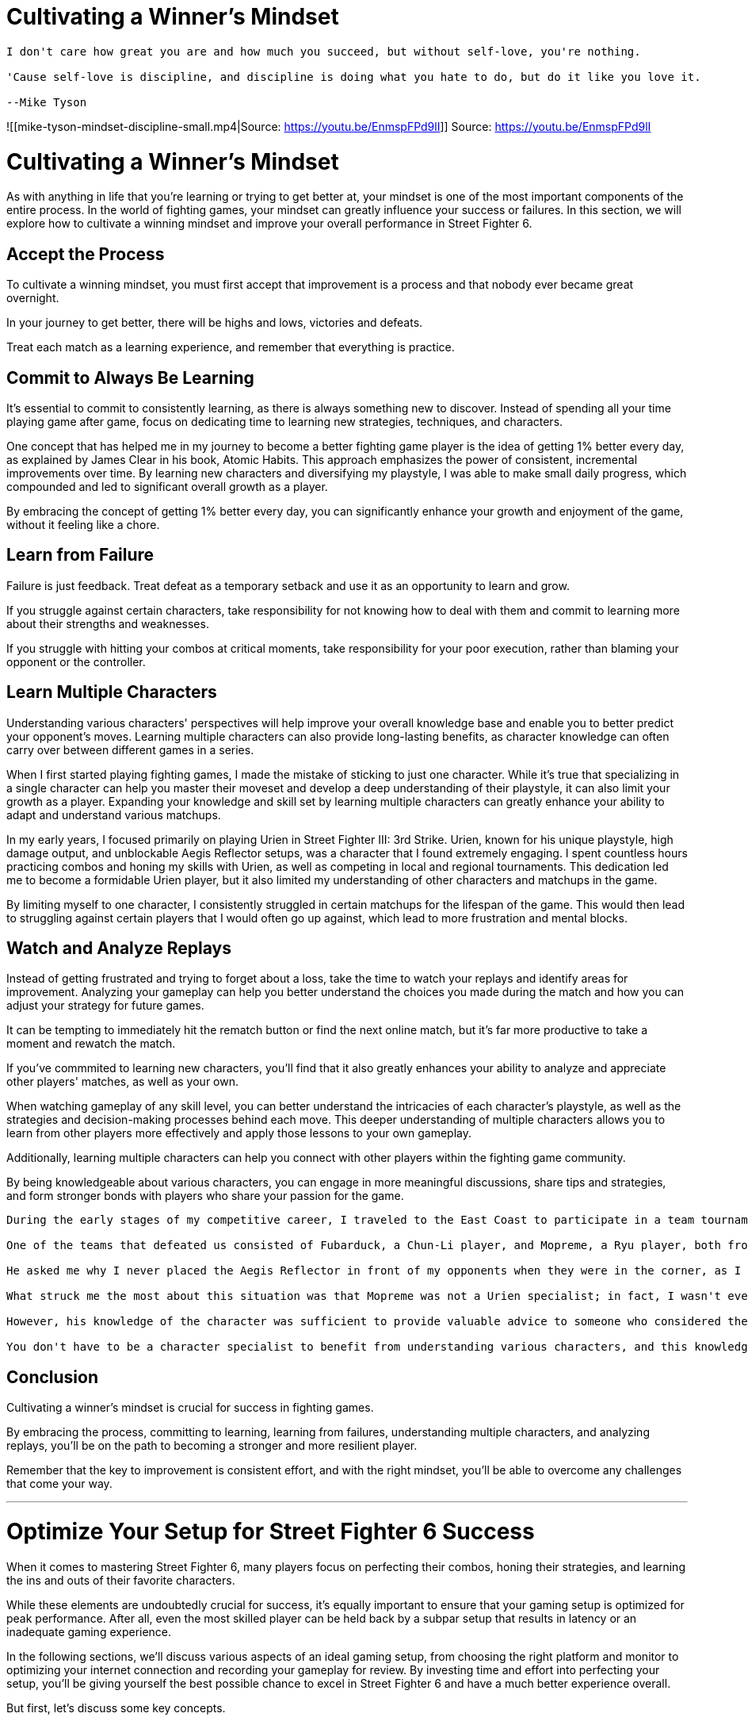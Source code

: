 = Cultivating a Winner's Mindset
:created: 2023-05-21 04:12 PM
:doctype: book
:imagesdir: images
:updated: 2023-05-21 04:13 PM

[,ad-quote]
----
I don't care how great you are and how much you succeed, but without self-love, you're nothing.

'Cause self-love is discipline, and discipline is doing what you hate to do, but do it like you love it.

--Mike Tyson
----

![[mike-tyson-mindset-discipline-small.mp4|Source: https://youtu.be/EnmspFPd9lI]]
Source: https://youtu.be/EnmspFPd9lI

= Cultivating a Winner's Mindset

As with anything in life that you're learning or trying to get better at, your mindset is one of the most important components of the entire process. In the world of fighting games, your mindset can greatly influence your success or failures. In this section, we will explore how to cultivate a winning mindset and improve your overall performance in Street Fighter 6.

== Accept the Process

To cultivate a winning mindset, you must first accept that improvement is a process and that nobody ever became great overnight.

In your journey to get better, there will be highs and lows, victories and defeats.

Treat each match as a learning experience, and remember that everything is practice.

== Commit to Always Be Learning

It's essential to commit to consistently learning, as there is always something new to discover. Instead of spending all your time playing game after game, focus on dedicating time to learning new strategies, techniques, and characters.

One concept that has helped me in my journey to become a better fighting game player is the idea of getting 1% better every day, as explained by James Clear in his book, Atomic Habits. This approach emphasizes the power of consistent, incremental improvements over time. By learning new characters and diversifying my playstyle, I was able to make small daily progress, which compounded and led to significant overall growth as a player.

By embracing the concept of getting 1% better every day, you can significantly enhance your growth and enjoyment of the game, without it feeling like a chore.

== Learn from Failure

Failure is just feedback. Treat defeat as a temporary setback and use it as an opportunity to learn and grow.

If you struggle against certain characters, take responsibility for not knowing how to deal with them and commit to learning more about their strengths and weaknesses.

If you struggle with hitting your combos at critical moments, take responsibility for your poor execution, rather than blaming your opponent or the controller.

== Learn Multiple Characters

Understanding various characters' perspectives will help improve your overall knowledge base and enable you to better predict your opponent's moves. Learning multiple characters can also provide long-lasting benefits, as character knowledge can often carry over between different games in a series.

When I first started playing fighting games, I made the mistake of sticking to just one character. While it's true that specializing in a single character can help you master their moveset and develop a deep understanding of their playstyle, it can also limit your growth as a player. Expanding your knowledge and skill set by learning multiple characters can greatly enhance your ability to adapt and understand various matchups.

In my early years, I focused primarily on playing Urien in Street Fighter III: 3rd Strike. Urien, known for his unique playstyle, high damage output, and unblockable Aegis Reflector setups, was a character that I found extremely engaging. I spent countless hours practicing combos and honing my skills with Urien, as well as competing in local and regional tournaments. This dedication led me to become a formidable Urien player, but it also limited my understanding of other characters and matchups in the game.

By limiting myself to one character, I consistently struggled in certain matchups for the lifespan of the game. This would then lead to struggling against certain players that I would often go up against, which lead to more frustration and mental blocks.

== Watch and Analyze Replays

Instead of getting frustrated and trying to forget about a loss, take the time to watch your replays and identify areas for improvement. Analyzing your gameplay can help you better understand the choices you made during the match and how you can adjust your strategy for future games.

It can be tempting to immediately hit the rematch button or find the next online match, but it's far more productive to take a moment and rewatch the match.

If you've commmited to learning new characters, you'll find that it also greatly enhances your ability to analyze and appreciate other players' matches, as well as your own.

When watching gameplay of any skill level, you can better understand the intricacies of each character's playstyle, as well as the strategies and decision-making processes behind each move. This deeper understanding of multiple characters allows you to learn from other players more effectively and apply those lessons to your own gameplay.

Additionally, learning multiple characters can help you connect with other players within the fighting game community.

By being knowledgeable about various characters, you can engage in more meaningful discussions, share tips and strategies, and form stronger bonds with players who share your passion for the game.

[,ad-example]
----

During the early stages of my competitive career, I traveled to the East Coast to participate in a team tournament with the goal of qualifying for the prestigious Super Battle Opera (SBO) in Japan. My teammate, Ed Ma, and I did not perform well, failing to make it anywhere close to the finals.

One of the teams that defeated us consisted of Fubarduck, a Chun-Li player, and Mopreme, a Ryu player, both from Austin, Texas. After the tournament, we had a chance to hang out and discuss the matches. Mopreme then offered me an invaluable piece of advice about Urien.

He asked me why I never placed the Aegis Reflector in front of my opponents when they were in the corner, as I always placed it on top of or behind them. I hadn't thought about it before, but once I integrated this advice into my gameplay, I saw instant results. This strategy served me well for the rest of my time playing Urien.

What struck me the most about this situation was that Mopreme was not a Urien specialist; in fact, I wasn't even sure if he played Urien at all.

However, his knowledge of the character was sufficient to provide valuable advice to someone who considered themselves a Urien specialist. This experience demonstrated the importance of learning different characters in fighting games.

You don't have to be a character specialist to benefit from understanding various characters, and this knowledge can positively impact your gameplay and growth as a player.
----

== Conclusion

Cultivating a winner's mindset is crucial for success in fighting games.

By embracing the process, committing to learning, learning from failures, understanding multiple characters, and analyzing replays, you'll be on the path to becoming a stronger and more resilient player.

Remember that the key to improvement is consistent effort, and with the right mindset, you'll be able to overcome any challenges that come your way.

'''

= Optimize Your Setup for Street Fighter 6 Success

When it comes to mastering Street Fighter 6, many players focus on perfecting their combos, honing their strategies, and learning the ins and outs of their favorite characters.

While these elements are undoubtedly crucial for success, it's equally important to ensure that your gaming setup is optimized for peak performance.
After all, even the most skilled player can be held back by a subpar setup that results in latency or an inadequate gaming experience.

In the following sections, we'll discuss various aspects of an ideal gaming setup, from choosing the right platform and monitor to optimizing your internet connection and recording your gameplay for review.
By investing time and effort into perfecting your setup, you'll be giving yourself the best possible chance to excel in Street Fighter 6 and have a much better experience overall.

But first, let's discuss some key concepts.

== Latency

*_Latency_*, or *_input lag_* is the amount of time it takes for a player's action to be registered by the game and then displayed on screen. +
This is typically measured in milliseconds (ms), but can also be measured by frames.

Reducing latency as much as possible is important because oftentimes in fighting games, you only have a split second to react to moves. +
Therefore, if your setup has a high amount of latency, you are reducing your chances of success and also training your muscle memory with slightly incorrect timing.

Street Fighter 6, as well as most modern era fighting games, runs at 60 frames per second (fps). +
One second is 1,000 ms, which means that each frame the game displays takes approximately 16.67 ms.

That may not seem like much, but when you factor in our human reactions, the time it takes for the controller to register an input, the time it takes for a monitor to display the output from the console/PC, as well as the time it takes for data packets to travel across the internet to reach your opponent, you can see how these seemingly small amounts of time add up quickly.

[,ad-info]
----
At the launch of Street Fighter V, there were approximately 7-8 frames of input lag on the PS4 version of the game.

This meant that there were many moves that *should* have been easy to block, but weren’t.

Eventually, uproar from the community caused Capcom to fix the issue, and eventually the input lag was reduced to approximately four frames.
----

The main sources of input lag are:

* your controller
* your display
* your console/PC

It's up to you to understand the latency of each component of your setup, even if you can't immediately change it right away.

It's beyond the scope of this book to go deep into fully optimizing your setup, but some helpful resources are:

* https://inputlag.science/[inputlag.science]
* https://blurbusters.com/[Blur Busters]

Now let's dig into each component of your setup.

== Choose the Right Controller for You

The controller you choose to play with is important because it is ultimately an extension of your mind and yourself.  Without being overly dramatic, it is the equivalent of a samurai sword in the sense that it is what you rely on for every battle and is the difference between life and death.

Each controller has different components such as the PCB and buttons.  These contribute to its feel, responsiveness, and ultimately, your effectiveness as a player.

There are many different choices available, but the three main categories are:

* regular d-pad controllers
* fight sticks
* leverless/stickless

=== Regular Pad Controllers

* Examples: PS5 DualSense, Xbox One, Xbox 360, Hori controllers
* Pros: Familiarity for many players, widely available
* Cons: Some may find certain motions difficult
* Recommendation: If you're comfortable with pad controllers, stick with them.

[,ad-tip]
----
The PS5 DualSense can be overclocked from its default polling rate of 250hz (4ms) all the way up to 1,000-8,000hz.


However, this is only possible on PC.
----

image::https://youtu.be/Wi-40_973Es[This is a pretty good video about input lag on controllers]

=== Fight Sticks

* Examples: Mad Catz, Razer, Victrix, Hori sticks
* Pros: Many pro players use them, some find certain motions easier
* Cons: Steep learning curve for new players.  The physical distance between cardinal directions induces a small amount of latency.
* Recommendation: If you've been using fight sticks since childhood or are comfortable with them, continue using them.

[,ad-warning]
----
Don't be fooled by marketing.  Playing on stick will not automatically make you a better player and just because many pro players use them, doesn't mean that you need to in order to reach your potential.
----

=== Leverless Controllers (Hitboxes, Mixboxes)

* Unique design with directional buttons instead of a stick
* Pros: More precise inputs, innovative design
* Cons: Controversial, may be banned in some tournaments
* Recommendation: If you're open to trying new controllers and looking for an edge, give them a try

Ultimately, you should play on whichever style of controller you feel most comfortable with.  I've seen countless misguided players try to switch to stick and not see the improvements in their game they were expecting, due to the learning curve.

However, no matter which style you prefer, you should still strive to play on the controller with the least amount of input lag possible.  This may mean swapping out the PCB in favor of another one.

This chart from https://inputlag.science[inputlag.science] shows the controllers with the least amount of input lag, though this could change at any time.

[cols=2*]
|===
| ![[2023-04-03-07-20-26.png
| Source: inputlag.science]]
|===

Not listed is the Raspberry Pi Pico and other boards based on the RP2040 microcontroller, which supports the open source https://gp2040-ce.info/[GP2040-CE firmware] and has a default polling rate of 1000 hz (1ms).

[cols=2*]
|===
| ![[2023-04-03-07-29-57.png
| Source: gp2040-ce.info]]
|===

I personally haven't tested it, but if you are handy with electronics and want the best performance possible, it's worth investigating for sure.

== Why Your Monitor Matters in Fighting Games

=== Not All Displays Are Equal

Your monitor plays a crucial role in your fighting game experience, and it's important to understand why.
Not all displays are created equal, and while a large TV might be perfect for movies and casual gaming, they usually aren't suitable for fighting games due to latency issues.
As a serious player, investing in a gaming monitor should be a priority.

=== Time to Invest in a Gaming Monitor

Brands like Asus, BenQ, Acer, LG, and Samsung offer gaming monitors with refresh rates ranging from 120 Hz to 500 Hz, catering to different budgets.
You can even find deals for under $100 if you're on a tight budget.
When it comes to upgrading your gaming setup, prioritize getting a gaming monitor before spending on a new controller or GPU.

=== Prioritize Upgrading Your Monitor

[TIP] A gaming monitor is not only a solid investment in yourself as a player but also versatile, as it works well with various systems, offering more value for your money.

Prioritize upgrading your monitor to enhance your gaming experience and performance in fighting games.

* Before you splurge on a new controller or GPU, think about upgrading your monitor first
* Your gaming experience and performance will thank you
* Trust us, it's a solid investment in yourself as a player
* The best part? Gaming monitors work with various systems, giving you more bang for your buck

== Console Apologists Beware: The Savage Truth About Upgrading to PC for Street Fighter 6

The age-old battle between PC and console gaming is still ongoing, but when it comes to fighting games, the choice is clear: PC offers a superior experience.
Street Fighter 6, for example, is available on various platforms, including PC, PS5, Xbox One, and PS4.
The game can run on low-end PC hardware, and there's no need for an expensive high-end PC. You can build a decent gaming PC for about $200, far less than a PS5, and it offers more utility as it can be used for purposes other than gaming.

*Important: Handle these in order*

. Improve internet connection (use wired Ethernet if possible).
. Upgrade your monitor.
. Switch from console to PC.
. Change or upgrade your controller.

== Recording Gameplay

Having a PC makes it easier to record and review your gameplay, stream, and create content. Furthermore, you can use free apps like OBS, Streamlabs OBS, or StreamElements to record and stream gameplay.
Even if streaming isn't your goal, recording your matches on a PC makes it easier to review your replays, which is crucial for improvement.

*Tip: Capture Cards for Console Players*
If you're playing on a console like PS4, PS5, or Xbox and have access to a PC, consider getting a capture card to record your matches.
Although there are built-in replay functions in modern fighting games, using a capture card makes it much easier and quicker to review your gameplay.
By recording and analyzing your matches, you can identify areas for improvement and develop strategies to outsmart your opponents.
A small investment in a capture card can go a long way in helping you become a better player and ultimately conquer the world of Street Fighter 6.
It's still a better choice to play and record on PC, but if you're stuck on console, at least get the capture card.

*Warning: WiFi Woes!*
Don't let WiFi hold you back.
Invest in a powerline ethernet adapter to ensure a stable connection for your gaming setup.
This handy device allows you to plug your ethernet cable into an outlet near your gaming station and connect it to your router/modem at the other end.
For a small investment of around 40-50 bucks, you can significantly improve your connection and boost your chances of success in Street Fighter 6.

Your gaming setup is the one aspect of your skill development that you have full control over, so invest in it to provide yourself with the best chance of success.

'''

= Classic vs. Modern Controls - Which Should You Use?

== Introduction

In Street Fighter 6, there are three control schemes to choose from: Classic, Modern, and Dynamic Controls. The main difference between these schemes is the complexity of inputs required for executing moves. Let's discuss the implications of these three control schemes on the player base and the game's competitive scene.

== Dynamic Controls

This is going to be short and sweet.  Dynamic Controls allow the game to make the best decision for the button you press, based on factors like your distance from the opponent and how much meter you have.

This is easy mode on steroids.  If you want to just press buttons, have fun, and not worry about the intricacies, this move is for sure.  But chances are, if you're reading this, you're trying to actually learn the game and get better.

Since this mode is not available for in online matches, it's competitively irrelevant.

== Classic vs. Modern at a Glance

| Aspect                      | Classic Controls                             | Modern Controls                                    |
| ------------------ | ------------------------------ | ---------------------------------- |
| Inputs                      | Precise controller inputs and button presses | Simplified inputs for Specials and Supers          |
| Execution Difficulty        | High                                         | Low                                                |
| Muscle Memory Required      | Yes                                          | Less demanding                                     |
| Accessibility for Newcomers | Not so much                                  | More accessible                                    |
| Damage Output               | Unchanged                      | Reduced damage on Specials and Supers |
| Flexibility                 | N/A                                          | Allows for both motion inputs and shortcuts        |

== Classic Controls

Classic Controls involve precise joystick movements and button presses, which have been the norm in fighting games for years.  If you've played previous iterations of the game, this control scheme will be familiar to you.

You have access to three strengths of punches, and three strengths of kicks, and have to do all the specials, Supers, and combos the old-fashioned way, just like our forefathers used to do.

This control scheme provides a sense of accomplishment and satisfaction for those who invested the time required to be able to execute complex combos in high-pressure situation, but it's fair to say it's also been a barrier for newer or casual players who may struggle with the execution difficulty.

The large amount of upfront investment of time has likely been a big reason why countless players put down the game after their initial hype and enthusiasm dies down.

image::2023-05-04-03-14-06.png[]

| Month          | Avg. Players | Gain         | % Gain       | Peak Players |
| ---------- | -------- | -------- | -------- | -------- |
| February 2016  | 5,895.9      | -            | -            | 13,807       |
| March 2016     | 2,957.1      | _-2,938.8_     | _-49.85%_      | 6,961        |
| April 2016     | 2,249.6      | _-707.5_       | _-23.93%_      | 5,527        |
| May 2016       | 1,508.5      | _-741.1_       | _-32.94%_      | 2,915        |
| June 2016      | 1,089.5      | _-419.0_       | _-27.77%_      | 1,759        |
| July 2016      | 2,124.8      | *+1,035.3* | *+95.02%*  | 6,931        |
| August 2016    | 1,332.0      | _-792.8_       | _-37.31%_      | 2,015        |
| September 2016 | 1,166.5      | _-165.6_       | _-12.43%_      | 3,020        |
| October 2016   | 1,148.5      | _-17.9_        | _-1.54%_       | 1,765        |
| November 2016  | 1,107.0      | _-41.5_        | _-3.61%_       | 1,581        |
| December 2016  | 1,550.1      | *+443.1*   | *+40.02%*  | 4,999        |
| January 2017   | 1,673.5      | *+123.4*   | *+7.96%* | 2,667        |
| February 2017  | 1,344.0      | _-329.5_       | _-19.69%_      | 1,823        |
Source: https://steamcharts.com/app/310950#All[Steam Charts]

As you can see, in about a year, the average number of players declined from 5,895.9 to just 1,089.5 in June.  *_That's a decrease of 81%_*!

Granted, these are only the players on Steam, but I don't see why the dropoff of PS4 players would be much different.

But is it just that people thought Street Fighter V sucked and that's why they stopped?

Let's look at Mortal Kombat 11:

image::2023-05-04-03-15-39.png[]

| Month        | Avg. Players | Gain      | % Gain     | Peak Players |
|----------|----------|--------|--------|----------|
| April 2019   | 15,420.0     | -         | -          | 27,301       |
| May 2019     | 6,614.8      | _-8,805.3_| _-57.10%_  | 18,629       |
| June 2019    | 2,994.5      | _-3,620.3_| _-54.73%_  | 5,735        |
| July 2019    | 1,944.6      | _-1,049.9_| _-35.06%_  | 3,728        |
| August 2019  | 1,575.5      | _-369.0_  | _-18.98%_  | 3,283        |
| September 2019| 1,117.9     | _-457.6_  | _-29.04%_  | 2,150        |
| October 2019 | 1,367.1      | *+249.2*| *+22.29%*| 3,664        |
| November 2019| 1,378.0      | *+10.9* | *+0.80%* | 3,174        |
| December 2019| 1,715.2      | *+337.2*| *+24.47%*| 3,518        |
| January 2020 | 1,948.3      | *+233.1*| *+13.59%*| 3,909        |
| February 2020| 2,005.0      | *+56.6* | *+2.91%* | 4,384        |
| March 2020   | 1,998.6      | _-6.4_    | _-0.32%_   | 5,016        |
| April 2020   | 1,720.5      | _-278.2_  | _-13.92%_  | 3,639        |
Source: https://steamcharts.com/app/976310[Steam Charts]

*_Average players decreased 88% in the first year_*, so clearly this is not a trend that's limited to just Street Fighter.

== Enter Modern Controls

Modern Controls are a brand-new control scheme that reduces the damage output of some moves in exchange for significantly easier inputs on Specials and Supers.

For example, you can do one-button Specials, such as Ryu's Fireball or DP, which makes it a lot easier for newer and casual players to have fun with the game. Rather than needing to practice the traditional QCF+P motion for a Fireball, Ryu can just press the Special button and the Fireball will come out.

Why is this important?

Well, when you lower the execution barrier, it has the potential to change quite a lot. As someone who's played in arcades since I was a kid, I can tell you I've spent countless hours practicing combos in Training Mode so that I could land them in real matches in high-pressure situations.

But obviously, the vast majority of players aren't going to invest the time that it takes to be dedicated enough to build the muscle memory required to play fighting games at a high level.  Especially when they are brand new to the franchise and get destroyed when they decide to hop  online.

Modern Controls, offer a more accessible option for new players. With simplified inputs for Specials and Supers, the execution difficulty is significantly lower. This control scheme requires less muscle memory, making it easier for newcomers to pick up the game, and hopefully stick with it.

== Impact on Competitive Scene

It's too early to tell what the real impact of Modern Controls will be on the competitive landscape. Initially, many people thought there was a 20% damage reduction when using Modern Controls, but further investigation has shown that it's not that simple.

The damage output depends on whether a player uses motion inputs or the Special button, with the latter resulting in slightly lower damage.

image:workspace/images/Pasted%20image%2020230501211701.png[]
Source: /u/FGCDaily

This image and compares the damage of Luke's Level 2 between Classic, Modern doing the full input of the super, and Modern using the shortcut (Special + Heavy).

It turns out that the damage on Classic and Modern when you do the motion is exactly the same. But when you use the shortcut in Modern Controls, the super does about 20% less damage.

Sure, it's noticeable, but It's not so low that you could immediately write it off and say it's not worth it.

image::2023-05-04-04-21-19.png[The difference in damage from Ryu’s st. HP xx OD Donkey Kick, B+HK xx MP DP.  ]

The difference is pretty minimal in this situation, whereas the difference from a raw Super is more noticeable.

However, in exchange for the ease of execution, there are definite limitations.

For example, when Luke is in Modern Controls, he doesn't have access to his B+HK, which is his most damaging Punish Counter normal after blocking a DP or another high-risk reversal.

In Modern Controls, Ryu has no access to st. MK, one of his best pokes, and j. MP, which can lead to air juggle combos.

Even taking into account these limitations, what's most important is that with Modern Controls, you can start off by using the shortcuts, then gradually integrate the full motion inputs into your game over time.

This could be an appealing option, even for serious players, because it allows you to get familiar with characters faster, which will speed up the process of learning matchups.

Either way, now players get the opportunity to choose whether they would rather dedicate the time it takes to improve their execution upfront, or gradually build up the muscle memory for higher-damage combos over time.

Although it's unlikely that the next Capcom Cup champion will be playing on Modern Controls, don't be surprised if there is eventually a new crop of high-level players that strictly play on Modern.

Next, we'll go into detail about how Modern Controls work.

'''

= The Ins and Outs of Modern Controls

In this section we're going to go into detail about Modern Controls.  If you've already decided that you're going to play with Classic Controls, feel free to skip this section.

== Normals (Light, Medium, and Heavy Attacks)

Instead of having three punches and three kicks with light, medium, and heavy versions of each, you have just light, medium, and heavy attacks.  They are denoted in-game by blue, yellow, and red buttons respectively.

As you might expect, we're going to use Ryu as an example.

=== Modern Inputs At a Glance

| Attack Level | Modern            | Classic        | Cancelable | Notes                                              |
| -------- | ------------ | ---------- | ------- | ---------------------------------- |
| *Light*    | Standing          | st. LP         | ✅         |                                                    |
|              | Crouching         | cr. LK         | ✅         | Press twice quickly for cr. LK, followed by cr. LP |
|              | Jumping           | j. LK          |            |                                                    |
|              | AUTO + Light      | st. LK         | ✅         | AUTOmatically stands even if crouching             |
| *Medium*   | Standing          | st. MP         | ✅         |                                                    |
|              | Crouching         | cr. MK         | ✅         |                                                    |
|              | F + Medium        | F + MP         |            |                                                    |
|              | Jumping           | j. MK          |            |                                                    |
|              | AUTO + Medium     | cr. MP         | ✅         | AUTOmatically crouches even if standing            |
| *Heavy*    | Standing          | st. HP         |            |                                                    |
|              | Crouching         | cr. HP         | ✅         |                                                    |
|              | B + Heavy         | B + HK         | ✅         |                                                    |
|              | DF + Heavy        | cr. HK         |            |                                                    |
|              | F + Heavy         | F + HK         | ✅         |                                                    |
|              | Jumping           | j. HP          |            |                                                    |
|              | AUTO + Heavy      | F + HP         |            |                                                    |
| *Special*  | Neutral SP        | HP Fireball    |            |                                                    |
|              | F + SP            | HP DP          |            |                                                    |
|              | B + SP            | MK Tatsu       |            |                                                    |
|              | D + SP            | MK Donkey Kick |            |                                                    |
|              | Forward Jump + SP | Air Tatsu               |            |                                                    |

=== Gone, but not Forgotten

Experienced Ryu players might notice that there are a few moves missing from the list:

* st. MK
* B+HP
* j. MP

It's unfortunate that st. MK is gone, as that's one of his best pokes, but to make up for it, his two target combos are slightly easier:

* st. Medium, Medium, Medium - 3-hit target combo that is unsafe on block, but with practice, you have enough time to hit-confirm the last hit and stop yourself if they're blocking.
* st. Heavy, Heavy - 2-hit target combo that knocks down, but is also unsafe on block.  This, too, can be hit-confirmed with practice.

== The AUTO Button

The AUTO Button acts similar to the Shift button on a keyboard.

You can hold it while pressing an Attack or Special, and you'll get a different version.

These sometimes auto-stand or auto-crouch your character when doing the AUTO attack, which could be useful or annoying, depending on the situation.

____
[!tip] It's also worth noting that you don't need to hold the AUTO button when pressing an Attack or SP, you can also press it at the same time.
____

The AUTO button also leads to Assisted Combos.  Each seems like each character has three AUTO Assisted Combos.

For example, with Ryu:

* AUTO + Light, Light: Standing light kick into Donkey Kick
* AUTO + Medium, Medium: cr. MP xx OD Palm; press a third time to combo into Level 2 super
* AUTO + Heavy, Heavy: Solar Plexus Strike (F+MP), cr. MP xx OD Fireball; press a third time to cancel into Level 3 super

== The Special (SP) Button

Now we'll move on to the Special (SP) button.

The major selling point of Modern Mode is that you have access to one-button specials, which reduces the execution barrier significantly.

For example, with Ryu, if you just press neutral Special, then he gets a Medium. Forward + SP gives him a MP DP, and B + SP gets him the Tatsu; down special gets the donkey kick, all of them being the medium versions.

But you can still access the exact strengths of the moves by doing the full motion and hitting the button that corresponds to the strength you want.

____
[!tip] With Modern Controls, Ryu can only access the Palm (Hashogeki) by doing the full QCB + L/M/H motion.
 _Because of this, he only has access to MK Donkey Kick and MK Tatsu in Modern._
____

== OD Moves

To do the OD version of a special move, you hold AUTO and press SP (or press them simultaneously), while holding the direction for the desired special.

Alternatively, you can do OD moves by pressing any two of the three Attack buttons when you do the motion manually.

____
[!tip] The only way to do an OD Donkey Kick is with the SP button.
____

== Drive Parry and Drive Impact

By default, you also have the parry button. As a Hitbox and stick player, I always have parry set to one button anyway, so this is not much of a change.

The same goes for Drive Impact.

I prefer to reduce the margin for error wherever possible and there's less that can go wrong by using one button for these moves.

With Classic controls, you do have the option to manually press LP+LK or HP+HK together, rather than setting them to their own buttons.

However, with Modern, there is no way to do these moves without having a button set to them.

== Throws

By default, there's also the throw button, which is normally performed with LP+LK.

With Modern Controls, it can also be performed by pressing Light + Medium.

This means that you could set the throw button to something else if you preferred, while still having access to throws.

But what would you even set the button to?

I'm glad you asked!

== Single-Button Supers

With Modern Controls, not only can you perform one-button specials with the SP button, Super inputs are reduced to SP + Heavy.

Neutral SP + Heavy → Level 1 Super
Back + SP + Heavy → Level 2 Super
Down + SP + Heavy → Level 3 Super

Pretty easy compared to QCF, QCF+P for sure.

Yes there is damage scaling, so it does about 20% less damage, but that can be avoided by doing the full motion for the Super:

QCF, QCF + Light → Level 1 Super
QCB, QCB + Medium → Level 2 Super
QCF, QCF + Heavy → Level 3 Super

_**But wait, there's more!_

If you go into Button Config, you'll find that it's indeed possible to set one of your buttons to Heavy+SP!  🤯

This allows you to do a literal one-button Super!  And of course, you can do a Level 2 with Back + (SP+Heavy), and a Level 3 with Down + (SP + Heavy).

Now you can buffer Ryu's cr. MK aka crouching Medium from pretty far away from the opponent, while pressing your Super button shortly after.  If it makes contact with the opponent, the Super comes out.  If cr. MK whiffs, nothing comes out.

Of course it also makes previously difficult combos *_much easier_*, but it also makes it easy to punish moves on reaction, as well as on Reversal.  Anything that is -5 on block is now much easier to punish with a Reversal Level 3, or anything that's -8 on block with a Level 1.

It also makes canceling Specials into your Super much easier as well.

For example, in the corner, Ryu can hold down, press Medium for cr. MK, then press SP for the Donkey Kick, then press the Super button to cancel into his Level 3.  *_All while continuing to hold down!_*

Remember, there is a damage scaling penalty when doing the Super like this, about 20%, but if you're new to fighting games or just don't want to invest the time it takes to build the muscle memory required to do it the "`old fashioned way`", it's a surefire way to hit your combos every time.

In modern mode, players can perform one button specials and supers, significantly reducing the execution barrier. For Ryu, neutral special results in a medium fireball, forward special gives a DP, back special gives a Tatsu, and down special gives a donkey kick (all medium versions). However, different strengths of moves can still be accessed by performing the full motion and pressing the desired strength button.

One button supers can be done by pressing heavy and special at the same time. Pressing these buttons in different directions will result in different super levels (neutral for level 1, back for level 2, and down for level 3). Setting one of the buttons to special and heavy allows for one button supers, which can be faster and easier than performing full motions.

. Damage scaling and decision making

Modern mode's damage scaling might make it less appealing for some players, but the trade-off is that it reduces the need to spend time building muscle memory and perfecting combos. Instead, players can focus on character matchups and making correct decisions during gameplay. It's up to each player to decide which approach they prefer.

'''

= Effective Training in Street Fighter 6

= Effective Training in Street Fighter 6

Training effectively in Street Fighter 6 is not that much different from training in any other aspect of life. It comes down to having a plan, working at it consistently, playing matches, getting feedback on your game, reviewing your matches, working on the problems in your game, and repeating the process.

== Setting Goals

When it comes to having a plan, first, you need to have a goal. Your goal can be as big or as little as you want. The most important aspects of setting your goals are that they are measurable, actionable, and have a timeline. It doesn't matter whether your goal is to win Evo, be the best with your character, make it up to silver rank online, or simply beat a friend or family member you're tired of losing to in person. What matters is that you set goals that you can measure objectively to know whether or not you've achieved them.

=== Ineffective Goal Example

An ineffective goal is, _"I want to get good at Street Fighter 6."_ This goal is not specific enough. If you just want to be a little bit better and learn a new combo with your character, congratulations, you're "good" now.

=== Effective Goal Example

To make the goal measurable, you can look at your current win rate over a period of time and record that, then try to improve. If your last 20 matches show a 25% win rate, set a goal like, _"I'm going to increase my win rate from 25% to 30%."_ This way, you can check back in another 20 games to see if you've reached your goal.

It's also important to set a timeline for this goal, as it will create urgency. You may not have just one goal; perhaps you set several goals.

Some goals can be related to outcome, such as improving your win rate, while others might be related to committing to the process of improving, like spending five minutes a day in training mode working on your execution four days a week.

=== A Different Method for Setting Goals: The MTO Technique

Sometimes setting goals can be difficult, particularly when they are binary and don't account for different levels of achievement. It can be tough to deal with not reaching your goals and convincing yourself that these goals are possible if you haven't already achieved a certain level. One technique to address this issue is the MTO technique, developed by Raymond Aaron. With this technique, you break your goals down into three levels:

. *Minimum*: The level you're confident you can achieve.
. *Target*: The level you think you could probably achieve.
. *Outrageous*: The level that you don't currently think is even possible.

This approach sets you up in such a way that it's almost a sure thing that you can hit the minimum, but you still have a higher level that is above where you're at, and it positions a super high level as both within and outside the realm of possibility.

In the early days of Street Fighter IV, I used this method. I wrote it down on physical paper and looked at it all the time. Although I didn't hit all the goals, I did achieve a lot more than I thought was possible and reached the outrageous level in a couple of them.

== Defeating Your Arch-Rival

So now that we have our goals positioned, what do we do to start working towards them?

Continuing with our goal of defeating our arch-rival, Johnny Donuts, in a first-to-five in the next six months, how are we going to do this?

Oftentimes, the reason why we're losing to our arch-rivals typically comes down to a handful of key factors.

=== Subpar execution.

You can't hit the right combos when it counts because either you choke under pressure, or you haven't built the muscle memory to do the combo, even in training mode, or maybe you're not doing the most amount of damage in different opportunities.

=== Character unfamiliarity.

Maybe Johnny Donuts plays a character that you hate, or you think is cheap, or you're unfamiliar with. They must be playing a character that we are unfamiliar with or they play a character archetype that you find annoying, or they're playing a character that you consider overpowered or a bad matchup for your character.

=== Predictability.

Another reason why your arch-rival is difficult to beat is because they always seem to know what you're going to do before you do.

=== Execution

This one is the most straightforward because, aside from the hardware configuration of your setup, your execution is the only other component of your game that you are in full control of. It doesn't matter what character you're playing, what you think the tier list is, or even what character your arch-rival happens to play. Your execution is 100% your responsibility and in your control fully at all times.

Therefore, because it's completely your control, it is also your responsibility to make sure that your execution is up to snuff. That you're able to do the moves and combos that you want to be doing in the heat of battle every single time.

So how do you get it to the level where you can hit your moves and combos in real matches every time?

Well, it starts in training mode. Personally, I strive to be able to hit my combos 10 times in a row on both sides and I will practice them until I can do that.

The next step would be setting the dummy in Training Mode to the CPU at a low level, so that they're moving and trying to attack you, but not going too hard, and then being able to hit that combo against the moving dummy.

=== Maximizing Damage

Once you've improved your execution, the next level is maximizing the damage that you can inflict with every opportunity. Newer players, even if they can do basic combos with their character, might not be doing the most amount of damage that they can get from any given situation with their character, usually due to a lack of game knowledge or character knowledge.

Make sure you're at least getting in the ballpark of the maximum amount of damage that your character can do in any given situation. Learn combos for situations with no meter, one or two meters of drive gauge, and different levels of super.

=== Understanding Your Arch-Rival's Character

Once you've improved your execution and overall damage output per situation, the next step is to work on your knowledge of Johnny Donuts' character. You don't have to be an expert, but you do need to be competent. Spend time learning their character, even if you don't like their playstyle.

=== Analyzing Replays

Analyzing replays is a critical part of improving your gameplay. It allows you to review and identify your own mistakes and patterns, as well as observe your arch-rival's tendencies. By understanding where you went wrong and what your opponent is doing, you can make adjustments and improve your chances of winning in future matches.

Here are some steps to analyze your replays effectively:

[,ad-tip]
----
title:
----

[,ad-tip]
----
Before your replay starts, pause the game and turn on Input Display and Frame Advantage so you can see both players' inputs and how the frame advantage of each move in real-time.
----

. *Watch the replays from a neutral perspective:* Try to detach yourself emotionally from the match and view it as if you were watching two other players. This will help you be more objective in your analysis.
. *Identify patterns and habits:* Pay attention to both your own habits and your opponent's. Are you always doing the same move after a specific situation? Does your opponent have a predictable playstyle or particular moves they favor? Make a note of these patterns so you can exploit them or break your own habits.
. *Take note of successful and unsuccessful decisions:* Keep track of the decisions you made during the match that led to success or failure. Were there times when you made a good read or correctly punished your opponent? What about instances where you made a poor decision that cost you the round? By identifying these moments, you can learn from your mistakes and reinforce good habits.
. *Look for opportunities you may have missed:* Sometimes, in the heat of a match, you may overlook certain opportunities to deal more damage or gain an advantage. Reviewing the replays can help you spot these missed chances, and you can practice capitalizing on them in future games.
. *Compare your gameplay to high-level players:* If possible, watch replays of top players who use your character or face your arch-rival's character. Observe their decision-making, combos, and strategies, and see if you can implement any of their techniques into your own gameplay.
. *Create a plan of action:* Based on your analysis, develop a plan for improving your gameplay. This may include practicing specific combos or setups, breaking bad habits, or focusing on specific matchup knowledge. Set concrete goals to work on before your next match against Johnny Donuts.

By consistently analyzing your replays and making necessary adjustments, you'll be better prepared to face your arch-rival and eventually defeat them in a first-to-five match. Remember, improvement is a gradual process, so stay patient and persistent in your efforts.

==== Applying the MTO Technique

Let's apply this method to the goal of beating your arch-rival in Street Fighter 6:

* *Minimum*: I will beat Johnny Donuts one game by the end of the year.
* *Target*: I will beat Johnny Donuts in a first-to-five set by the end of the year.
* *Outrageous*: I will beat Johnny Donuts in a first-to-five set by September 30th.

The minimum goal is achievable and realistic, given six months of training. The target goal is more challenging but still within the realm of possibility. The outrageous level is supposed to be the most challenging and may seem impossible, but that's okay because you still have the minimum and target levels that your mind believes are possible.

By setting goals in this way, you give yourself a range of possibilities and levels to work towards, making it more likely that you'll find motivation and success in your training.

As you achieve your goals, you will gain confidence and momentum to set new goals and consistently reach higher and higher levels of performance.

== Frame Data

* Full Meter's Character Punisher
* Full Meter's Move Punisher

== Watching Replays

== Execution

'''

= Choosing A Character

= Choosing A Character

[,ad-tip]
----
title: tl;dr
When choosing a character in a fighting game, prioritize learning the game mechanics and select characters with shared inputs for faster improvement. Ryu is an excellent starting point for beginners, as he's an average, accessible character. Alternatively, consider Luke, who's strong, easy to execute, and shares inputs with Ryu.
----

Selecting the right character to use in a fighting game can significantly impact your enjoyment and success. It's essential to find a character that suits your playstyle and helps you learn the game mechanics effectively.

My first year of college, I was playing a lot of fighting games, from CVS2, to Street Fighter III: 3rd Strike.  This was the pre-YouTube era.  I would scour the forums for fighting game videos, especially combo videos.

A friend sent me this Urien video made buy a guy named John D. Rockefeller. In it were the some of the sickest combos I'd ever seen in a fighting game.  I knew instantly I was going to do everything it took to be able to do those combos in real matches.

So I know how it feels to see something really cool and then instantly want to play it.

I get it.

But here's the thing.

Just because a character, combo, or setup is cool doesn't mean that it's the best way to get good at the game.  Or Or that you should immediately try to play it.

When I first encountered Urien in a combo video during college, it inspired me to become a serious competitive Third Strike player. I understand the excitement of discovering a character that resonates with you, but it's crucial to consider whether they're practical to learn and whether they're a strong choice in the game.

[discrete]
==== Finding the Right Character

In 2008, when I made the transition from 3rd strike to Street Fighter IV, I struggled with finding a character to play.

I didn't really like the feel and the aesthetic of the game at the time.

It took some time before I finally settled on a main, which was Balrog.

And even though I had success, even though I enjoyed a lot of success with Balrog, I never really took the time to try everybody.

Remember this was the arcade days of 2008.  There really wasn't much time to experiment because there was always a huge line to play.

I was just trying to stay on the machine as best I could, which meant there really it was little to no time for any experimentation.

As I progressed in SF4, I learned the importance of learning multiple characters, which lead me to understand that the most effective way of learning a Street Fighter game is through the eyes of Ryu.

But why is that?

. _He's the game's poster character:_ Ryu is on the cover of almost every Street Fighter game. As an average character in terms of speed, damage, and abilities, he's designed to be accessible and a good starting point.
. _Ryu is an effective way to learn the game:_ If you already have a basic knowledge of Ryu, you can focus on learning the new game mechanics and systems.
. _There are many existing strong Ryu players:_ Because he's such a popular character, there is no shortage of great Ryu players to learn from.  Players like Alex Valle, Daigo Umehara, John Choi, Tokido, and XSK Samurai are just a small sample of great Ryu players from throughout the various eras that you can learn from.

Some players may find Ryu "boring" or too common, but focusing on effectiveness and winning is more important than catering to those preferences.

== Learning to Play Luke: A Strong Alternative

If you don't want to start with Ryu, my alternative suggestion is to learn Luke. He was the last DLC character in Street Fighter V, and he's quite strong in that game.

His inputs are similar to Ryu's, making his execution straightforward.

Luke is on the cover of Street Fighter VI, which indicates he's likely meant to be a strong character. Unlike other powerful characters that require a high level of technical skill and knowledge to play effectively, Luke has lower execution requirements, making him more accessible.

He's like Shoto v2.0, with a faster fireball, better range on his DP, and simple yet useful target combos.

And if you took the time to learn him in SFV, that experience carries over to the new game.

However, you might have reservations about using him if you find his design annoying, or if you consider him too strong in Street Fighter V and don't want to win with a "cheap" character.

Luke seems designed to be annoying, perhaps to level the playing field for less experienced players, like a younger sibling.  Imagine a little brother that you can usually beat in most games, but for some reason struggle against him in this game when he uses Luke.

How annoying would that be?  🤣

Capcom seems to be trying to bring in a new generation of Street Fighter players with him.

Since he's so strong, he's worth exploring as your main character option as well as to counter the numerous other players using him.

[,ad-tip]
----
The best way to learn how to fight against a character is to use that character yourself.
----

It's either adapt and learn Luke or risk losing to all the little brothers of the world.

'''

= Understanding Frame Data in Street Fighter 6

Frame data are the numerical building blocks of any fighting game. It's like the genetic code of every move in the game. When you understand the way that frame data works, you can gain a deeper understanding of every move, how it relates to your character, and gain a deeper understanding of the game as a whole.

You can use frame data to figure out which moves are safe or unsafe, and which moves in your arsenal you can use to punish an opponent's blocked move. You can use it to construct offense, both by piecing together moves that will link into each other, and to create block strings and frame traps.

NOTE: Frame data may seem intimidating at first, with its resemblance to a giant spreadsheet. Most people don't get into fighting games because they enjoy giant spreadsheets; they get into fighting games because of the cool combos and the fun gameplay.

However, if you're serious about getting better, learning how to use frame data is probably the most important skill a fighting game player can develop, second only to execution. Understanding frame data can help you make better decisions, which will improve your win rate over the long run.

NOTE: Frame data can be a complicated subject. The aim here is to break it down as best as possible.

Now, for a little bit of context, I've played just about every version of Street Fighter since Street Fighter II in the early 90s. However, it wasn't until Street Fighter V in 2016 that I really started to utilize frame data and prioritize its importance when learning the game.

NOTE: This delay in using frame data was due in part to a lack of access to the frame data, a lack of Training Mode features that showcased the frame data, and a combination of laziness and hubris on my part.

When I started competing in Street Fighter III, 3rd Strike, frame data was a highly advanced topic with few easily available resources. Even after I started competing regularly, despite being aware of frame data, I didn't know where to look or how to start using it.

Therefore, I believe it's vital for players nowadays to have a strong understanding of frame data. While Street Fighter V eventually integrated frame data features into its Training Mode, Street Fighter 6 does it significantly better -- hats off to Capcom for this.

In Street Fighter 6, Training Mode has probably the most important quality of life improvement: the frame meter. This can be activated through the menu. It might seem intimidating or complicated at first, but the fact that it exists is a huge advantage for players. You no longer need to wonder what's happening with every frame of a move.

NOTE: The frame meter will be discussed in detail later.

It's a significant change to have all this information readily available. Regardless of how much you choose to learn about it, the fact is, it's freely available in the game, as well as on sites like fullmeter.com. Even if you choose not to fully maximize this advantage, you can be sure that your competition will.

== How Frame Data Works in Street Fighter 6

So, how does frame data work? Firstly, you always have to keep in mind that the game runs at 60 frames per second. When you're just starting out, remembering this fact can make it easier to put all the numbers into context -- because it is a lot of numbers!

We're going to begin, as you might expect, with Ryu.

Looking at fullmeter.com, the first thing we're going to do is click on one of the columns and turn off all of the columns, except for 'startup', 'active', and 'recovery'. Additionally, we'll turn on 'total'. So now, we only have four columns displayed.

For now, we're only going to focus on the grounded moves. We'll start with standing light punch (st. LP), standing medium punch (st. MP), and standing heavy punch (st. HP). This is the simplest way to start, and the same concepts can be extrapolated once you understand the basics.

image::2023-05-11-16-54-42.png[]

So, what do each of these columns mean? Let's start with 'Total'.

This is the total number of frames of animation that the move has from start to finish. As you can see, a st. MP is 20 frames in total.

So, if the game runs at 60 frames per second and st. MP has 20 frames of animation in total, it means that it takes one-third of a second for the move to come out, from the moment you press the button until the animation finishes.

But without context, that doesn't mean very much. So, how does that compare to the other two moves, st. HP and st. LP?

Well, st. HP has 32 frames in total. This means from start to finish, the animation of the move takes just over half a second to play. St. LP, on the other hand, has 13 total frames, meaning its animation takes just under a quarter of a second from start to finish.

Now, it's not super important to remember the exact numbers of every move in your arsenal at this point. This is more to illustrate the difference in speed between each move.

____
[!tip] The Total column can be used to calculate Frame Kill scenarios, where you need to "`kill`" a certain number of frames after a knockdown to ensure that your next attack connects as a "`meaty`" as the opponent gets up.
____

At this point, you might be thinking to yourself that the difference between a quarter, a third, and half a second really isn't that much.

And you're right, in the real world, there's not much we do on a day-to-day basis that places a heavy importance on the differences between a quarter and half a second.

But in fighting games, every frame counts.

== Understanding Startup, Active, and Recovery Frames

Now, we're going to turn off the 'Total' column, leaving only the 'Startup', 'Active', and 'Recovery' columns. To understand these, imagine throwing a punch in real life:

* 'Startup' frames are from the moment your fist and arm begin to extend away from your body.
* 'Recovery' frames are from the moment you start to retract your fist and arm until they're back at the starting position.
* 'Active' frames are the sweet spot in the middle where your punch is most powerful and can make contact with the target.

When we look at each of these columns, it's important to realize that each one is significant in its own way. If you're throwing a punch, the punch doesn't just land instantly. It takes time for your arm to extend and your fist to make contact. This is true whether you're Mike Tyson, Bruce Lee, or some random person in a bar fight.

The time will vary based on your training and skill set. Similarly, the time it takes for the punch to travel the distance will also vary depending on the type of punch you're trying to throw.

Consider boxing: jabs are fast punches that don't necessarily do a lot of damage, they're more to keep the opponent on their toes. Uppercuts, while more forceful and damaging, are slower than jabs. The same principles apply to fighting games, including Street Fighter 6.

Looking at the 'Startup' column, you'll see that standing light punch (st. LP) has a startup of 4 frames, standing medium punch (st. MP) has a startup of 6 frames, and standing heavy punch (st. HP) has a startup of 10 frames.

Keeping in mind that the game runs at 60 frames per second:

image::2023-05-11-17-35-54.png[]

* A 4-frame startup is 1/15th of a second.
* A 6-frame startup is 1/10th of a second.
* A 10-frame startup is 1/6th of a second.

Although these differences may seem minuscule as we're talking fractions of a second, proportionally, it's a significant difference. Going from 4 to 10 frames is a 150% increase in time, while going from 4 to 6 frames is a 50% increase.

It's also important to understand that human reaction times play a significant role.

image::2023-05-11-17-42-39.png[]

According to humanbenchmark.com, the average reaction time after 81 million tests is 273 milliseconds, which is just over a quarter of a second. Translated into frames (given that 1,000 milliseconds divided by 60 frames per second is approximately 16.67 milliseconds per frame), 273 milliseconds is around 16 frames.

This is crucial to remember when understanding frame data.

For instance, the total number of frames for st. LP is 13 frames, three frames faster than the average human reaction time, which means you won't be able to react to it in time.

Similarly, st. MP, which is 20 frames total, is also probably not something you're going to be able to react to if you weren't already blocking.

You might be thinking that you have better reaction times than the average Joe and that you can react in less time, maybe 12 or 14 frames instead of 16.

Therefore, you should be able to react to a 20 frame move, right?

Wrong.

You have to look at the Startup frames for the st. MP to determine whether you would be able to block on reaction.  6 frames is way too fast to be able to react.

So although, you might be able to whiff punish a st. MP under optimal conditions because it's 20 frames total, you're not going to be able to block on reaction.

== Blocking Overheads

image:2023-05-11-19-04-52.png[]
Ryu's Overhead (F+MP), on the other hand, is a move that you can block on reaction.

Because its Startup is 20 frames, if you had an average reaction time of 16 frames, you would theoretically be able to block on reaction with enough practice.

However, when you factor in the inherent input lag in your controller, monitor,  console/PC, and the time it takes for packets to travel across the internet, you start to understand why serious players will spend the time and money it takes to reduce input lag as much as possible.

== Startup Frames In-Depth

With a better understanding of what we can react to and what we can't, let's delve deeper into the startup frames.

image::2023-05-11-17-00-03.png[]

Ryu's standing light punch, for instance, has a startup of four frames. Reviewing all of his grounded normals, you'll find that none have a startup faster than four frames, including his crouching light punch.

This is one of the significant changes in Street Fighter 6's game engine compared to its predecessors. In Street Fighter III: 3rd Strike, IV, and V, there were no normals with a startup of less than three frames.

On the surface, this one-frame difference might seem insignificant, especially since no one can react to a three or a four-frame jab. However, it has a notable impact on gameplay.

In the beta version of Street Fighter 6, none of the eight characters have any moves that start in less than four frames, including their Super moves.

Generally, Level 1 Supers have a 7-8 frame startup, while Level 3 Supers like Ryu's Shin-Shoryuken have a 5 frame startup.

This change, I believe, is part of Capcom's efforts to modernize the franchise. Prior to Street Fighter 4, Capcom didn't have to consider netplay during development.

Games like 3rd Strike were primarily designed for the arcade environment with no capacity for online play and generally standardized hardware.

Arcade cabinets typically used CRT monitors, which have lower latency than the LCD monitors connected via HDMI cables found in today's consoles and PCs. HDMI introduces about one frame of lag.

With Street Fighter 6, it's clear that the online component is a much higher priority for Capcom.

Playing side by side or head to head on a CRT monitor is much different than playing online on non-standardized hardware.

This shift in focus is also evident in the higher startup frames for Supers in Street Fighter 6 compared to Street Fighter V.

In Street Fighter V, Ryu's and Ken's supers had a six-frame startup, while their equivalent in Street Fighter 6, their super-art 1, both have seven-frame startups.

This increase, I believe, is to compensate for the introduction of one-button Supers in modern mode, another adjustment Capcom is making to modernize the franchise.

The overall increase in startup frames also extends to invincible reversals in this game, such as Ryu's DP.

In Street Fighter 5, Light and EX DP both had three-frame startups, while in Street Fighter 6, Light DP has a five-frame startup, and OD DP has a seven-frame startup.

The difference between a three and five-frame DP is quite significant.

For instance, it affects safe jump setups - perfectly timed jump-ins on an opponent getting up from a knockdown.

If the opponent does a wake-up invincible reversal, the attacker can block the DP because they've already hit the ground. If the defender doesn't DP, they're forced to block the jump-in.

In Street Fighter IV and V, characters with a three-frame invincible reversal, like Ryu, had an advantage over characters like Guile, whose Flash Kick comes out in four frames.  This difference of a single frame meant that you could safe-jump Guile, but not Ryu.

However, in Street Fighter 6, it seems the fastest invincible reversal you can hope for is five frames.

This makes safe jump setups more important in this game compared to previous versions.

=== Getting Hit During Each Stage

But what happens if you get hit during the Startup frames of a move?

In this scenario, the attacker will score a Counterhit.

Counterhits result in an extra two frames of hit advantage for the attacker.

We'll talk more about Counterhits later in the chapter

If a move is hit during its Active frames, this results in what's called a trade.  In this scenario, both players take damage.

However it can also result in one of the players being able to convert the trade into a combo, such as by following up with a Super.  This is rare, but it is possible.

Now what happens if you hit an attack during the Recovery frames?

In this scenario, the attacker gets in this scenario instead of getting an extra two frames of hit advantage.

The attacker is rewarded with an extra four frames of hit advantage plus the damage boost.

This allows for punish counter specific combos in the same way that regular counter hits result in Counterhit-only combos.

Ryu's st. HP has 18 frames of recovery, which makes it pretty challenging to Punish Counter.  So that's not something that you're going to see all the time.

What's far more common is punishing a blocked invincible reversal like a DP or punishing a whiffed throw, as you have way more time to react.

== Understanding the "On Hit" Column

In this section, we'll explore the "on-hit" column, focusing on Ryu's standing Medium Punch.

When this move hits, you're granted a seven-frame window to perform another attack and have it combo.

This is called *_frame advantage_* because you are able to start your next move before the opponent can act because the opponent is in hitstun.

____
[!tip]
Having frame advantage is also referred to colloquially as being "`plus,"` so you might hear someone say:

"`Ryu's standing Medium Punch is plus seven on hit.`"
____

This seven-frame window provides Ryu the flexibility to link into several other attacks, including:

. Standing Light Punch
. Standing Medium Punch
. Standing Light Kick
. Crouching Light Punch
. Crouching Medium Punch
. Crouching Light Kick
. Back Heavy Punch

image::2023-05-11-23-23-59.png[]

Let's rank these options from best to worst:

. *B+HP* - This move is the best option because it deals 800 damage and can be canceled into specials and supers. However, it does not have a good range, so it may not connect unless you're very close to the opponent. Also, this move is only available in Classic mode. If you're using Modern Controls, this move isn't an option.
. *cr. MP* - This is the second-best option because it deals 700 damage, can be canceled into specials and supers, and has a decent range. Even if you're not right next to the opponent, it'll likely connect. With Modern Controls, there's a slight execution requirement because you have to hold the auto button and press medium, or press them simultaneously for the move to come out.
. *st. MP* - The third-best option deals 600 damage, can be canceled into specials, and has good range. This move is easier to execute because you simply press the same button again if you're using modern controls.

____
[!note] His MP > LK target combo would also work, but it has the same startup as st. MP by itself, so it's considered the same option.
____

. *st. LP, cr. LP, st. LK* - All three of these options are viable but they don't deal as much damage as the previous ones. However, they can be canceled into specials. Generally, there's no reason to choose these moves over the others since they deal less damage.
. *cr. LK* - This move is the worst option because it deals the least damage and cannot be canceled into specials. The combo would end with this move since it's not special cancelable.

Understanding these options and their ranking can help you decide on the best combo strategy during gameplay.

image::2023-05-12-00-25-51.png[]

=== Understanding the "`On Block`" Column

We've already explored what happens when Ryu's standing Medium Punch hits. Now, let's consider what happens if it gets blocked.

On block, Ryu's standing Medium Punch is minus one. This might be a new concept if we've only discussed positive frame advantages up until now. Being negative, or minus on block, refers to a situation where the opponent can act before you can. It's akin to them having a head start in a race. The more negative you are on block, the more punishable the move is.

Even though being minus one on block might not seem significant, it is. In the language of fighting games, if you're minus on block, your "turn" is effectively over. This concept of "turns" refers to the idea that if you're plus, whether that's on hit or on block, you get to attack again. If you're minus, your turn ends because the opponent gets to act before you do.

For instance, if Ryu's standing Medium Punch is blocked, leaving him minus one, and he tries to do another standing Medium Punch, but his opponent also initiates a standing Medium Punch at the same time, the defending Ryu's punch would win.

Even though both moves have a six-frame startup, the defending Ryu has a one-frame advantage because the attacking Ryu is minus one after the first punch.

The defending Ryu would not only win the interaction, but he would also score a counter hit, resulting in a damage boost of 20% as well as two extra frames of hit advantage (+9 instead of +7).

____
[!note] How it worked in SF4 and SFV
Players who have experienced Street Fighter IV or V might notice significant differences in Ryu's move set. For example, in the previous games, Ryu had more moves that were plus on block, such as standing Medium Punch and crouching Medium Punch, both of which were plus two on block. However, in Street Fighter VI, Ryu only has two moves that are plus on block, and they aren't as easy to apply pressure with as his normals in Street Fighter V.

Being plus two on block in Street Fighter V was kind of like the magic number because throws have a five-frame startup.

If you're plus two on block, and the normal doesn't have very much pushback, the defender has to decide whether you're going to attack again, throw, or stop your offensive pressure.

If you continue the pressure, both st. MP and his throw have a startup of 5 frames.  Both are potentially very damaging.

If the opponent continues to block, then they'll either block the second hit, the standing medium punch, or they're at risk of being thrown.

If they think that that you're going to throw after the standing light punch, they might tech the throw with a throw of their own.

But if instead of the throw, you went for the st. MP, their throw would lose to your st. MP because you had +2 frame advantage after they blocked intial st. LP.

This was a big part of the way offensive pressure worked in SFV.
____

This might seem like Ryu has been nerfed in Street Fighter 6, but it's more about changes in the game's overall mechanics. In Street Fighter IV and V, many characters had several normals that were plus on block, allowing them to apply almost continuous offensive pressure. Street Fighter 6 has dialed that back, resulting in a different dynamic in up-close pressure.

So then what are you supposed to do?

At least in the early days of SF6, you'll likely be able to get away with another st. MP or cr. MP, which could then be canceled into a Fireball for some easy chip damage if it was blocked.

____
[!warning] Don't forget to take into account that the second st. MP starts from -1 frame advantage, essentially changing a 6 frame startup to a 7 frame.
____

You might also be able to get away with a throw against some players.

However, as players get used to the game and start to catch on, it likely won't be long before they begin checking moves that are -1 with their fastest normal.

This is something to watch out for when facing Modern Control players.

If you choose to continue your offensive pressure with another crouching Medium Punch after the first one, here's what might occur based on the opponent's potential responses:

. *Opponent's Crouching Medium Kick*: This move would lose to your second crouching Medium Punch, as it has an eight-frame startup, making it two frames too slow.
. *Opponent's Crouching or Standing Medium Punch*: These would trade hits with your crouching Medium Punch, resulting in a counter hit for both players. However, the situation would essentially be reset.
. *Opponent's Throw*: You might think a throw, with its five-frame startup, could disrupt your sequence, but it won't. Your crouching Medium Punch will beat the throw and score a counter hit because the throw's range isn't sufficient to connect with the crouching Medium Punch.
. *Opponent's Crouching Light Kick*: This move has a five-frame startup, so it could beat your crouching Medium Punch. However, the crouching Light Kick isn't cancelable into anything, so it won't bring a significant advantage.
. *Opponent's Standing Light Kick*: Here things get interesting. The standing Light Kick also has a five-frame startup, but it is cancelable. The opponent could cancel the standing Light Kick into a Light Donkey Kick for a quick 1,200 damage.

Moreover, the standing Light Kick is the start of Ryu's Auto Combo 1 (st. LK xx LK Donkey Kick), which is performed by holding AUTO and pressing Light twice.

____
[!tip] This can be executed from a low blocking position.  AUTO + Light forces Ryu to perform a standing Light Kick, even if you continue to hold down back.
____

Depending on screen positioning, this could even result in the Light Donkey Kick being canceled into his Level 3 Super.

All this potential damage comes from you choosing to go for a second crouching Medium Punch with a six-frame startup.

Because the standing Light Kick has only a five-frame startup, it can interrupt your sequence and turn the tables. Given this, many modern players are likely to get significant mileage out of this strategy, as it can be easily mashed out during tense exchanges.

To counter this, swap the second cr. MP with st. LP, which only has a 4 frame startup.

If the defending Ryu mashes st. LK, your st. LP will beat it, scoring a Counterhit, which can be followed by a st. LK xx LK Donkey Kick of your own.

'''

= Drive Gauge at a Glance

= Drive Gauge

== What is it?

Drive Gauge is a resource that can be used offensively and defensively.  Both players start every round fully stocked with 6 bars.

== Why is it important?

* It starts at 100% each round.
* It doesn't carry over to the next round, therefore there's no point in saving it/dying with it.
* {blank}

== How does it fit in with the big picture?

* In SFV, your EX moves and your Critical Art came used the same bar, meaning you would sometimes have to choose between being able to use your EX and doing a CA.  Now, they are separate.
* Since it refills each round, you don't need to worry about conserving it for the next round.
* It can be used to extend combos ([[Drive Rush]]) put them in okizeme situations (Drive Rush), or as a counter ([[Drive Counter]])
* You lose Drive Gauge when you block, which penalizes overly defensive strategies.

== What are some ways to use it

* OD (or EX) moves cost 2 bars
* Drive Rush costs 3 bars
* Drive Counter costs X bars.
* Drive Impact is similar to focus attack and costs 1 bar.
* Parry attempts cost 0.5 bar

== How does it work?

. You start each round with a full Drive Gauge (6 bars)
. OD Special Moves do more damage and have different properties such as knockdown, juggle state, wall bounce, etc.
. Combos can be extended with Drive Rush.
. Mixups can be initiated by canceling a Normal into Drive Rush.

[,ad-danger]
----
If you run out of bar, you enter [[Burnout Mode]]
----

. Drive Impact can be used like a Focus attack, absorbing multiple hits.
. Drive Counter is similar to an Alpha Counter or V-Reversal, allowing the defender to push the attacker off.
. Each bar takes about five seconds to regenerate after it's used.  Blocking will stop the bar from regenerating.

== Examples

=== OD Special Moves

* Ryu's EX Donkey Kick gives him a wall bounce that can combo into Super.
* Ken's EX Dragon Kick gives him a ground bounce and a side switch that can combo into HP DP.
* Kimberly's EX Spin Kick gives her invincibility on startup, making it a strong "get off me" defensive move.

= [[Drive Rush]]

* Ryu's Axe Kick \-> blocked \-> LP Palm \-> HP DP xx Level 3
* Ryu's st. HP \-> blocked \-> LK Donkey Kick _trade_ \-> HP DP
* Ken's TC1 \-> hit \->

= [[../../../../System Mechanics/Drive Impact]]

* Similar to Focus Attack
* On block with them in the corner, you get a crumple.
* Midscreen, you generally only get pushback.
* Can absorb 3 hits.
* 26F startup.
* {blank}

'''

= The Drive System Part I - Drive Rush & Parry Drive Rush

== Drive System Overview

The drive system is one of the biggest changes in Street Fighter 6 compared to Street Fighter 5. The drive system allows for all kinds of defensive and offensive options, and it's the resource system that you'll be using most frequently in the game. It's represented by the drive gauge, which you can see underneath the life bar. Both players start each round with a full drive gauge.

== Impact on Gameplay Dynamics

Because you start each round with a full drive gauge, all the different options the drive gauge gives you access to are available immediately at the beginning of each round.

This changes the dynamic of the opening round compared to previous Street Fighter games.

In Street Fighter IV, V, and III: Third Strike, you start with zero resources and build them up as the round progresses.

For example, in Street Fighter 5, special moves can be upgraded to EX special moves by spending one of your four available EX stocks.

EX special moves typically have special properties.

Ryu's EX fireball, for instance, hits twice instead of once and knocks down.

His EX Donkey Kick gains the wall bounce property, which means you can juggle afterwards.

EX DPs, like Ken and Ryu, gain invincibility, extra damage, and additional hits.

But at the beginning of the round, none of this is available, which means that your offensive options are limited during the early part of the first round.

== OD Moves

In Street Fighter 6, EX moves have been replaced by OD Moves, which work the same way, except they cost two stocks of drive gauge. So one third of your bar, and you start each round with all six stocks.

In Street Fighter V, your EX stocks carry over from round to round, but in Street Fighter 6, you start each round with all six.

In Street Fighter V, your V-Gauge would reset every round, incentivizing you to use your V-Trigger, V-Reversal, or V-Dash since it's going to reset at the end of the round anyway.

____
[!note]
The last Street Fighter game that started you off with all your offensive resources was the Alpha series, and the Marvel vs. Capcom series also starts you with one super meter.

If you played any of those games, that should give you a better idea of how starting with resources affects the beginning of each round.
____

== Encouraging Faster Openings

In Street Fighter 6, not only are you incentivized to use your drive gauge every round, but you also have the option to use any drive gauge options from the very beginning of the round.

This encourages a faster opening of each round because, in addition to the OD Moves that are immediately accessible, there are also Drive Rush Cancels and Drive Rush Parry. We'll get into those next.

== Drive Rush Cancels

=== Understanding Drive Rush

Drive Rush is performed by inputting a dash during a normal that is special cancelable.

It costs three Drive Gauge stocks, which means you can only do a maximum of two before you run out of meter.

Drive Rush allows you to cancel a normal into a dash, which carries you forward quite a long way and adds a significant amount of On Hit frames.

In addition to the first Normal that you Drive Rush, the second Normal you connect with gains +4 on hit and on block.

=== A Basic Example with Ryu

____
[!caution]
cr. MK xx Drive Rush, st. HP, B+HP xx HK Donkey Kick (*2179 dmg*)
____

Ryu can Drive Rush Cancel his cr. MK (or any other normal that's cancelable).

image::2023-04-08-05-28-21@2x-1.png[]

If the cr. MK hits, he is +11.  If it's blocked, he is +4.

Without canceling into Drive Rush, cr. MK is only +1 on hit. So by canceling into drive rush, you get an extra 10 frames of advantage.

Since he's now +11 after the drive rush cancel, it opens up new combo opportunities that wouldn't be possible otherwise, such as linking into st. HP, which has a 10-frame startup.

Because cr. MK is normally only +1 on hit, you wouldn't be able to link into st. HP without Drive Rush.

But with Drive Rush, this new link is possible and pretty easy to do.

So then what happens after this st. HP hits?

==== Without Drive Rush

Off of a normal st. HP (without the preceding Drive Rush), you aren't able to link into another normal because it's only +3 on hit.

image::2023-04-08-05-29-44@2x.png[Source: fullmeter.com]

Since Ryu doesn't have any attacks with a 3F startup, your only option would be to cancel the st. HP into any of his special moves, such as his fireball, DP, or Donkey Kick, which would be the end of the combo.

==== After Drive Rush

In this example, the Hit Advantage of the original cr. MK increases after the Drive Rush Cancel (going from +1 to +11)

After the cr. MK drive rush cancel, st. HP goes from being +3 on hit to being +7 on hit after the Drive Rush.

image::2023-04-08-05-29-44@2x.png[Source: fullmeter.com]

This is because the frame advantage increase from the Drive Rush Cancel applies to the first and second hit of the combo.

____
[!caution]
The `dr-oH >` and `dr-oB >` columns of the frame data on fullmeter.com are always +4 of their `oH` and `oB` counterparts.
____

This four-frame increase from +3 to +7 On Hit allows you to link into another normal with a startup of seven frames or less.

____
[!tip]
Ryu only has one grounded 7F normal: his B+HP, which does 800 damage, forces a stand on hit, and is cancelable into a special move or any of his supers.
____

image:2023-04-08-05-33-07@2x.png[Source: fullmeter.com]
The B+HP can be canceled into HK Donkey Kick, resulting in total damage of 2179 and significant corner push.  However, that would likely be the end of the momentum, as the opponent would be pretty far away.

image::2023-04-08-08-41-52.png[Source: fullmeter.com]

____
[!tip]
Alternatively, you could substitute the HK Donkey Kick for HP DP, which would increase the damage by 51 points to 2230.
____

Without doing the Drive Rush Cancel, you would be limited to `cr. MK xx MK Donkey Kick`, which only does 1380 damage, by comparison.

However, through the use of Drive Rush Cancel at the cost of three Drive Gauge stocks, you increase the damage from 1380 to 2179 in this basic example.

This is a 58% increase in damage at the cost of half of your Drive Gauge!

____
[!tip]
When considering whether it's worth it to spend the bar, don't just consider the damage and percentage increase.

Remember to also consider the positioning, the life bars, and both player's Drive Gauges.
____

==== Is it worth it?

A 58% increase in damage certainly seems like a big increase.  But is it worth the bar?

That depends on the situation, as there could be times where you can end the round through spending the remainder of your bar.

This example just illustrates the combo extension possibilities that are afforded from landing one cr. MK.

There are many other situations where it might not be worth it to spend half your Drive Gauge because an OD Special Move might be a better choice.

==== OD Donkey Kick Alternative

Consider this combo that also starts with cr. MK:

____
[!caution]
cr. MK xx OD Donkey Kick (_wall bounce_), B+HK xx MP DP (*2140 dmg*)
____

By spending two Drive Gauge stocks on OD Donkey Kick, you deal 2140 instead of 2179 damage, a decrease of 39 points or about 1% less.

You also can continue the offensive pressure because the MP DP doesn't push the opponent as far away as the HK Donkey Kick does.

So although you do 1% less damage with the OD Donkey Kick, you are spending 33% less of your Drive Gauge because it only costs you two bars instead of three.

____
[!warning]
The OD Donkey Kick example only works if you're far enough away from the corner that the B+HK will connect.  If you're too close to the corner, they'll fly over your head.
____

== Parry Drive Rush

Parry Drive Rush is another offensive tool that's part of every character's Drive System repertoire.

It's similar to Drive Rush Cancel in the sense that it can be used to initiate offense as well as extending combos.

You perform the Parry Drive Rush by inputting a dash while holding down the parry (MP+MK).

This is definitely the mechanic that I found most confusing.

Admittedly, it's probably also the one that I know the least about. But I'm going to do my best.

=== Why Parry Drive Rush is confusing

Part of the reason why I think this particular mechanic is confusing is because of its name and also its input.

As we'll cover later in more detail, the Drive Parry is a defensive mechanic that's similar to the parry in Street Fighter III Third Strike as well as the parry mechanic that some characters like Ryu and M. Bison have in Street Fighter V.

But that's where the similarities end, because the Parry Drive Rush, to my knowledge, can't be used defensively, at least not in the way that you would expect.

You might think that because the input is done starting with the parry, you can parry an attack and then Parry Drive Rush into a counter-attack.

Unfortunately, it just doesn't work that way because when you do a regular Drive Parry, you don't get anywhere near the number of frames required for the Parry Drive Rush to connect.

It might be possible after a Perfect Parry, but at this point, it also doesn't even seem necessary because you have so much time when you hit a perfect parry that you wouldn't need to Parry Drive Rush.

The other reason why it's confusing is the input.

Because of the name and the input, you think that it is somehow connected to the regular Drive Parry, but it's not.

=== Using Parry Drive Rush as a combo extender

Let's take a closer look at how it can be used as a combo extender.

First, we're going to examine the input. In order to Parry Drive Rush, you have to hold parry (meaning holding MP and MK together), and during the parry animation, which you can hold for an extended period of time, if you input the dash (meaning if you tap forward twice), then you get the Parry Drive Rush, which looks quite similar, if not exactly the same, as the Drive Rush Cancel.

But it's not the same as the Drive Rush Cancel because instead of canceling a normal into the Drive Rush, which results in a dash, in this case, you're canceling the parry animation instead.

So that means it can be executed in the middle of a combo as a means to close the gap through the dash and then extend the combo with a juggle.

==== Ryu Parry Drive Rush Combo Extension #1

For example, if Ryu has "Denjin Mode" activated by pressing `D, D+P`, the palm gets a juggle potential boost. If you hit them with the palm while they're in the air, they'll stay in the air longer if you have Denjin Mode activated.

The extra time they spend in the air gives you enough time to Parry Drive Rush, which moves you forward and then allows you to juggle with st. HP or cr. HP, which you can then cancel into a special, such as HK Donkey Kick, or canceling into his Level 3 Super.

Here's the example:

After activating Denjin Mode with `D,D+Punch`, follow these steps to perform the combo:

. Land a cr. MK to start your combo. It's a solid low attack that can catch your opponent off-guard.
. Cancel the cr. MK into the Overdrive (OD) Donkey Kick by performing a QCF+KK. The OD version of Donkey Kick has a wall bounce property.
. After the wall bounce, your opponent will be in a juggle state. Perform the Palm (QCB+P) to juggle as they bounce off the wall.  Because Denjin is active, the Palm will keep your opponent airborne for a bit longer.
. Hold Parry (MP+MK), then dash (F, F) and release Parry to do the Parry Drive Rush.
. As your opponent is falling to the ground and the Parry Drive Rush carries you forward, press st. HP and cancel into HK Donkey Kick.

In summary, the combo sequence is:

____
[!example] Activate Denjin > Crouching Medium Kick > OD Donkey Kick > Wall Bounce > Palm > Parry Drive Rush > Standing Heavy Punch > HK Donkey Kick
____

This deals _2,705 damage_ at the cost of three of your Drive Gauge bars: _two for the OD Donkey Kick_ and _one for the Parry Drive Rush_.

What makes Parry Drive Rush so interesting is its low cost compared to Drive Rush Cancel.

Drive Rush Cancel costs three bars or half of your Drive Gauge, whereas Parry Drive Rush only costs one bar or one-sixth of your Drive Gauge.

So it costs 1/3 as much as Drive Rush Cancel does.

This means that if you have the opportunity to extend a combo with it, it's almost always going to be worth it to spend one bar to do so.

The only time it might not be worth it is if you only had one bar left.

Other than that, it seems like it would always be worth it given the opportunity to extend the combo.

==== Parry Drive Rush and Its Connection to Street Fighter IV

As a side note, Street Fighter IV players might find the Parry Drive Rush to be somewhat reminiscent of Focus Attack Dash Cancel (FADC) in Street Fighter IV.

You could use the FADC to cancel special moves into a dash and extend the combo, and it was done with the same input - holding MP and MK together and then tapping forward twice.

In Street Fighter IV, MP and MK were the commands for Focus Attack. Other than that, the input and its usage are pretty similar.

In Street Fighter IV, you could cancel a special move with FADC at the cost of two bars.

Ryu could perform a `MP DP → FADC Ultra`, which would allow him to cancel the DP into a dash and then juggle with the Ultra.

Street Fighter IV players will also remember that you could absorb a hit while charging the Focus Attack and then cancel the Focus Attack into a dash. And this tactic didn't cost any meter at all.

This leads us to another way that you can use Parry Drive Rush, which is to initiate offense.

=== The "`After Drive Rush`" Columns

To better understand how Parry Drive Rush works, we need to look at the "after Drive Rush on hit" and "after Drive Rush on block" columns.

image::2023-04-08-08-32-42@2x.png[Source: fullmeter.com]

It wasn't until I had the frame data in front of me, thanks to fullmeter.com, that I was able to understand this mechanic.

When you parry Drive Rush and then press a button, the "after Drive Rush on hit" and "after Drive Rush on block" columns come into play.

When you start offense this way, the frame advantage is the same as it is on the second hit after a Drive Rush Cancel.

Recall that in the earlier Drive Rush Cancel example, we started with `cr. MK xx Drive Rush Cancel, st. HP`.

image::2023-04-08-08-41-52.png[Source: fullmeter.com]

The cr. MK is +11 off of a Drive Rush Cancel that hits, and the second move, st. HP, is +7 after Drive Rush on hit.

If you perform a Parry Drive Rush followed by a st. HP and it hits, you'll be +7. If it's blocked, you'll be -3.

This is because the `after Drive Rush on hit` and `after Drive Rush on block` columns are always +4 more than the regular on-hit and on-block columns.

____
[Shout outs to Juicebox Abel for pointing that out, as I haven't seen anybody else make that observation.]
____

=== Initiating Offense with Parry Drive Rush

In addition to extending combos by performing a Parry Drive Rush in the middle of a combo, the other way to use it is by initiating offense with it.

The best example to illustrate why this is useful is with Ryu's Parry Drive Rush Overhead.

First let's take a closer look at the frame data of the Overhead by itself, without the Parry Drive Rush.

image::2023-04-08-09-24-27-1.png[Source: fullmeter.com]

. F+MP is the input.
. Ryu's Overhead has a 20-frame `Startup` and, even though it only does 600 damage, it has to be blocked high.
. `On Block`, it's -3, which basically makes it unpunishable.
. `On Hit`, it's +2.

Being -3 On Block makes it essentially unpunishable because there are no three-frame normals or specials.  The fastest normals are four frames in SF6.

Additionally, there are no invincible reversals that come out in less than five frames. So, -3 in this case means it's safe, but if they block it, it's the end of your turn.

image::2023-04-08-09-31-17.png[Source: fullmeter.com]

When using Parry Drive Rush into Overhead, the overhead leaves you +6 on hit and +1 on block.

Being +6 on hit is good enough to combo into a st. MP, which has a 6-frame startup, or a cr. MP, which also has a 6-frame startup.

Let's go with cr. MP for now, which does 700 damage instead of the 600 damage from st. MP.

With this example, you could perform a Parry Drive Rush Overhead and, if it connects, link into a cr. MP, cancel into a medium Donkey Kick, and then cancel that into Ryu's Level 3 Super, the Shin Shoryuken.

This would deal 4580 damage, which is an absurd amount of damage to get off an overhead with Ryu.

____
[!note]
In previous iterations of Street Fighter, such as 3rd Strike, Street Fighter IV, and Street Fighter V, it wasn't possible to get major damage off of an overhead with Ryu.

Typically, only a handful of characters like Dudley in 3rd Strike and Street Fighter IV, and maybe Urien in Street Fighter V, can convert an overhead into highly damaging supers.
____

With Parry Drive Rush, even Guile becomes an offensive threat because his overhead gets enough frame advantage after Parry Drive Rush to link into his Standing MP, B+HP Target Combo, leading to big damage in the corner.

There might be more ways to use Parry Drive Rush, but those are the two main ways that I'm aware of.

And because it only costs one bar and you start with six, that means you could theoretically attempt six Parry Drive Rushes to try to get your offense going from the start of the round.

It's probably not the best idea, as strong players won't let you get away with that. But it's likely the best deal, so to speak, in Street Fighter 6 because it only costs one bar and doesn't require connecting with a normal like Drive Rush Cancel.

Drive Rush Cancel seems expensive by comparison and more limited because you have to make contact with the opponent in order for it to come out.  If they block, you may have just wasted half your Drive Gauge!

Whereas with Parry Drive Rush, you can throw it out in the neutral game without needing to make contact, and it only costs one bar instead of three.  If they block, you're only out one-sixth of your bar, instead of half.

It also allows for new combo possibilities that didn't exist before, such as being able to connect your Level 3 Super from an Overhead in the corner.

Overall, this new mechanic enables characters like Ryu and Guile to deal significant damage off an overhead, which was not possible in previous games.

Parry Drive Rush is not only cost-effective at just one bar, but it also opens up the potential for creative offensive strategies and gameplay for players to explore.

'''

= The Drive System Part II - Drive Impact

== Drive Impact: The Defensive Offense Tool or The Offensive Defense Tool

We talked about how Drive Rush Cancel and Parry Drive Rush are two of the three offensive systems of the Drive System as a whole. Now, let's discuss Drive Impact, which can be used offensively and defensively.

Imagine the Drive System as a pentagon with offensive options on the left and defensive options on the right. Square in the middle is the Drive Impact, because it can be used both offensively and defensively.

To perform Drive Impact, press Heavy Punch (HP) and Heavy Kick (HK) together, and your character will lunge forward with a mid-range, mid-level attack that also comes with *_two hits of armor_*!

Each character's Drive Impact has a startup of 26 frames with 2 active frames, which might seem long, but is just under half a second.  The total frames of each character's DI is 62 frames, so it's 35 frames of recovery makes it a high-risk, high-reward momentum shifter.

____
[!note]
If you've played Street Fighter 4, you might notice similarities between Drive Impact and Focus Attack, particularly the armor and the crumple state you get from hitting Level 2 or Level 3 Focus Attack.
____

However, in Street Fighter 6, there's only one level of Drive Impact, and you can't hold it to delay when it comes out.

Inputting the Drive Impact costs one of your Drive Gauge stocks, so you can't throw it out recklessly and have to be aware of your screen position and meter.

However, since you can absorb two hits due to its armor, you can DI pre-emptively against projectiles and other incoming mid-range moves.

If you score a clean hit, the opponent is knocked back in an airborne state and gets pushed about half-screen towards the corner.  They also lose one of their Drive Gauge stocks.  It seems like the average DI does 800 damage, though Jamie and Kimberly only do 720.

If you absorb a hit and score a Counterhit, you get a 20% damage boost, so a standard 800 damage DI gets bumped up to 960 damage and still scores a knockdown.  The opponent loses 1.25 Drive Gauge stocks.

If you score a Punish Counter, you get a big crumple that gives you plenty of time to land a high-damage combo, in addition to the 20% damage bonus from the DI itself.  The opponent loses 1.5 Drive Gauge stocks in this instance.

If it's blocked, the opponent is pushed back towards the corner in a blowback/stagger state, leaving you at -3F, which isn't punishable, but does reset the situation.  The opponent only loses 1/2 of a Drive Gauge stock if your DI is blocked.

However, if Drive Impact connects while the opponent is near the corner, the pushback causes the opponent to hit the wall which triggers a Wall Splat state and you have an opportunity to convert into a combo.  The opponent still only loses 1/2 of a Drive Gauge stock, but the extra damage opportunity makes up for it.

____
[!tip] Even if they barely touch the wall, you'll still get the Wall Splat, so be on the lookout for DI opportunities when the opponent is about 1/4 of the screen from the corner.
____

|===
| Situation | Damage | Opp. Drive Gauge Loss | Additional Effects

| Hit
| 800 (720 for Jamie and Kimberly)
| 1 stock
| Opponent knocked back and airborne, pushed half-screen towards corner

| Counterhit
| 960
| 1.25 stocks
| 20% damage boost, scores knockdown

| Punish Counter
| 960
| 1.5 stocks
| 20% damage boost, crumple, combo opportunity

| Blocked
| N/A
| 0.5 stock
| Corner push, -3F but still safe, resets situation

| Blocked (Corner)
| Varies based on follow-up
| 0.5 stock
| Wall Splat state, combo opportunity

| Blocked (Burnout)
| 200
| Recovers 6 stocks
| Dizzy, Wall Splat, combo opportunity

| Hit (Burnout)
| 800
| Recovers 6 stocks
| Dizzy, Wall Splat, combo opportunity
|===

You can also cancel normals into Drive Impact. In the corner, this can be particularly effective, as it almost always guarantees a dizzy against opponents who are already in Burnout.

The dizzy gives you plenty of time to unload with your highest damaging combo, so be ready to capitalize on this massive opportunity!

____
[!tip] After the dizzy, the opponent immediately regains all six of their Drive Gauge stocks, so remember to keep an eye on your Drive Gauge or they might quickly return the favor!
____

== Countering Drive Impact

There are several ways to counter Drive Impact, but it's worth noting that in the heat of battle, especially online or on a laggy setup, this can be easier said than done.

. Use a Drive Impact of your own to absorb their hit and counter with a full crumple Punish Counter with the 20% damage boost. There's no tricky timing involved; if you see it coming, throw yours out, and whichever one comes out last wins. If they hit on the exact same frame, both characters are pushed back significantly, but this is rare.  Also, if you counter the opponent's DI with your own, they lose 2.5 stocks total (1 for the attempt, 1.5 for getting Punish Countered).
. Throw the opponent out of Drive Impact during its startup frames, which scores a Counterhit and 20% damage bonus, so typically 1,200 damage total.  You have to be right next to the opponent and either had godlike reactions or have anticipated they were going for the DI.  This means DI generally can't be used effectively wakeup, even with its armor. However, if the active frames are already out and you go for the throw, you'll just get Counterhit and crumpled for your troubles.
. Neutral jump and bait Drive Impact, then use a heavy button into a combo to Punish Counter it.  This is most effective when you're between 1/4 and 1/2 screen away from the opponent.  Your neutral jump has to be somewhat pre-emptive, as if you try and do it on reaction, you'll likely get hit as you're leaving the ground.
. Use a move with armor-breaking properties (e.g., Guile's Level 1 Sonic Hurricane). Not all characters may have such a move, and typical reversals like Dragon Punches (DPs) or Guile's Flash Kick won't break armor, though powered-up multihit specials like an OD Flash Kick or OD Sonic Boom will do the trick if you cancel a normal like cr. MP first (remember, the DI has two hits of armor).
. Connect with three hits in quick succession before the DI makes contact with you.  This seems to be the most difficult option and generally impractical in most situations.  There may be characters that are able to land three-hit combos without spending Drive Gauge on an OD Special, but it's too early to tell.

=== Drive Impact Counters At a Glance

| #   | Method                                          |                 Damage | Notes                                                                                                                                                                                                                       |
| -- | -------------------------------- | ---------------:| -------------------------------------------------------------------------------------------------------------------------------------------------- |
| 1   | Counter with Drive Impact                       | 960 + follow-up damage | Opponent loses 2.5 stocks total.                                                               |
| 2   | Throw during DI startup frames                  |         1,200 (approx) | Requires being next to opponent and having good reactions or anticipation.                                                                                                     |
| 3   | Neutral jump and then combo                     |                 Punish Counter bonus |  Requires pre-emptive neutral jump to avoid getting hit while leaving the ground.                                                                                                 |
| 4   |        Connect with three hits before DI makes contact                  |                 Varies | Difficult and generally impractical, unless canceling a normal into an OD Special        |
| 5   | Use armor-breaking move |                 Varies | Usually Level 1 Super will work.                  |

Although Drive Impact is not a huge threat in neutral situations unless it scores a Punish Counter, it's far more dangerous when used near or in the corner, especially when the opponent is low on Drive Gauge or already in Burnout.

____
[!hint] Remember, a player in Burnout no longer has access to their own DI, OD Moves, or parries, making it easier to make contact with your DI, especially when they're cornered.
____

It's too early to tell exactly how effective DI will be over the longrun against strong players, but it's likely to be extremely effective against most players early on in the game's life cycle.  Its relatively low cost of a single Drive Gauge stock puts it at the same meter cost as a Parry Drive Rush.

However, if your DI is countered with another DI, not only are you going to eat a big damage combo, you'll also lose 2.5 bars, almost half of a fully stocked 6-bar Drive Gauge!

This high-risk, high-reward mechanic adds another layer of depth to corner mindgames, as it becomes a game of "`chicken`" with the defender needing to simultaneously watch out for the DI, while trying to fight their way out of the corner.

Overzealous attackers may become predictable when going for the DI against a cornered opponent.  But even if your back is against the wall, with a sliver of Drive Gauge left, it's still possible to counter a DI on reaction if you can maintain your cool.

'''

= The Drive System Part III - Drive Reversal & Drive Parry

== Drive Reversal

Drive reversal is similar to the reversal or Alpha counter in Street Fighter V or the Alpha series. It's executed by tapping forward and drive impact (HP and HK) when you're in block stun. This move cancels the block stun and performs a horizontal lunging attack. If the opponent is hit, they're pushed back, knocked down, and incur Grey Life damage. Grey Life damage recovers slowly after a few seconds, but if you get hit before the Grey Life recovers, the damage becomes permanent. The cost for drive reversal is two drive gauge stocks.

Each character's drive reversal has different range, so you need to be aware of that. If you whiff, there's a chance it counts as a punish counter if you get hit. If the opponent blocks the drive reversal, you're only about -2 or -3 on block, meaning you're safe, but it's not your turn anymore.

If the drive reversal is parried, the defender can punish with a full combo. The startup frames for drive reversal seem to be similar to drive impact, but it cannot be baited out and thrown like the reversal in Street Fighter V.

== Drive Parry

Drive parry is similar to the parry in Street Fighter III: Third Strike or Street Fighter V, executed by pressing MP and MK together. The same input as V skill in Street Fighter V. It costs half a bar to attempt the parry, but if the parry is successful, you get the half bar back. To parry, press the input right as the attacker's move is making contact.

A successful parry absorbs the hit, and depending on the move, you may be able to counterattack. Unlike previous iterations, you can hold down the buttons to parry multiple hits. The parry window is six frames. If you get a perfect parry (when the move makes contact within the first two frames of the parry), the game slows down with a big animation effect and allows for a huge window of time to counterattack. However, with a regular parry, you don't get enough frame advantage for most moves to counterattack.

In Third Strike, parry was a high reward mechanic, but in Street Fighter V and VI, regular parry is not high reward, while perfect parry is high reward but also high risk due to startup and recovery frames. Wake-up parry isn't as strong as it was in Third Strike. The parry has a two-frame startup, which means if a meaty attack connects on the first two frames of the parry, the parry loses.

NOTE: Need to clarify whether damage scaling starts at 50% for the entire combo after a perfect parry or if it decreases further with every hit.

Perfect parries are challenging even for experienced players. Perfect parry doesn't seem to benefit from the input buffering system like other inputs, which means it has to hit within the two-frame window. If the attack makes contact on frames 1 or 2, the parry loses; on frames 3 and 4, you get a perfect parry; on frames 5 through 8, you get a regular parry and likely won't be able to counterattack. After frame 8, you're in recovery frames, and if the opponent hits you, they get a punish counter and damage bonus.

Parries are effective in cross-up situations on wake-up since the parry will auto-correct. Note that you cannot parry when in burnout mode because you have no bar. If you parry a special move, you don't take any chip damage. Parrying a normal move doesn't decrease your drive gauge.

'''

= The Drive System Part IV - Burnout Mode

== What is Burnout Mode?

Burnout is a weakened state that you enter if you run out of Drive Gauge. You start with six bars, and since so much of the game revolves around the use of Drive Gauge, both on offense and on defense, it's likely that over the course of several rounds, you will use up all of your Drive Gauge.

=== Entering Burnout Mode

==== Running out of Drive Gauge

You can run out of Drive Gauge either by spending it all and then needing to recharge, or by having your Drive Gauge depleted by blocking the opponent's attacks.

On offense, you can spend your Drive Gauge on various moves, such as Overdrive (OD) moves, which cost two bars, or Drive Rush cancels, which take three bars.

On defense, using Drive Reversal costs two bars, attempting a parry costs half a bar, and most importantly, blocking attacks causes your Drive Gauge to decrease.

==== Offense and Defense usage of Drive Gauge

Both on offense and defense, your Drive Gauge will automatically replenish itself over time, as long as you're not using it, blocking, or getting hit.

____
[!tip]
Getting hit causes your Drive Gauge to stop replenishing, but you don't lose any Drive Gauge when you get hit.
____

=== Effects of Burnout Mode

==== Losing access to abilities requiring Drive Gauge

When you're in Burnout, you lose access to all abilities that require Drive Gauge, such as Drive Impact, Drive Parry, Drive Reversal, Drive Rush, Parry Drive Rush, and your OD moves. This puts you at a significant disadvantage because you lose access to so many options.

==== Getting dizzied by opponent's Drive Impact

If the opponent makes contact with their Drive Impact while you're in Burnout, even if you're blocking, you get dizzied. This makes Drive Impact even more of a threat, especially if you're in Burnout late in the round.

____
[!tip]
Remember that blocking a Drive Impact costs ½ a bar.  This means if you have less than ½ of a stock left, blocking a Drive Impact will cause a dizzy!  This means you're in danger of being dizzied, _even if you're not yet Burnt Out!_
____

==== Extra block advantage for the opponent

When you're in Burnout, the attacks that you block grant an extra four frames of block advantage for the attacker (*_not for you_*).

This means that moves that were minus (negative frame advantage) under non-Burnout circumstances now become plus (positive frame advantage), creating new block strings and frame traps that are only possible when the defender is in Burnout.

=== Managing Drive Gauge

Burnout Mode forces you to manage your Drive Gauge as best you can and gives you an incentive to keep an eye on the opponent's Drive Gauge, as well as try to control theirs.

It encourages you to play smart with your Drive Gauge and not waste it unnecessarily, as running out of Drive Gauge will leave you in Burnout for quite some time.

This adds a new layer of strategy not seen before in previous Street Fighter games because there can be situations where you are forced to choose whether it's worth it to enter Burnout for the sake of a higher damage combo.

____
[!note]
Generally in fighting games, the attacker landing successful hits is never penalized with a decrease in abilities, which makes Drive Gauge and Burnout quite a unique mechanic.
____

On defense, you might choose to use the last of your meter on a Drive Reversal in an attempt to fend off your opponent while cornered.  If it hits, they'll be knocked down and pushed across the screen, potentially buying you the time and space needed to stop their momentum, take a breath, and regain control.

Of course, a savvy opponent knows this is one of your main options and will be on the lookout for you to use the last of your bar on a Drive Reversal, potentially baiting it out and punishing accordingly.

____
[!tip]
It's worth noting that even though your Overdrive Arts all cost different amounts of Drive Gauge (DI costs 1 bar, Drive Reversal costs 2 bars, Drive Rush Cancel costs 3 bars, etc.), you don't need to have that amount of meter in order to do the move.

You have access to all of your Overdrive Arts as long as you have even a sliver of Drive Gauge left.  There doesn't seem to be any penalty for going into "`Drive Gauge Debt`", as the Burnout recovery time will be the same no matter how you ended up there.

For example, on the surface it might seem like you can only do at most three OD Moves before you Burn Out (each OD Move costs two and you only have six total), but you can _"`steal"_ a fourth one in as long as you waited a brief moment for your bar to start recovering.
____

=== Fighting While Burnt Out

Whether you willingly (_or carelessly_) spent the last of your bar or had your Drive Gauge eaten up by blocking your opponent's attacks, once you're in Burnout, you must begin moving or attacking for the meter to start refilling.

____
[!tip]
Burnout lasts at most *_about 20 real-life seconds_*, which can be an eternity!
____

==== Ways to speed up the Drive Gauge recovery time:

* Blocking attacks increases your Drive Gauge in chunks.
* Making contact with your attacks, whether they hit or are blocked, also increases your Drive Gauge in chunks.
* Getting dizzied by a Drive Impact will cause your Drive Gauge to immediately refill after the dizzy is over (*_assuming you are still alive_* 🤣 )

So whether you used the last of your meter on offense or defense, you are incentivized to go on the offensive in order to recover sooner.

If you have the opponent cornered, it might make sense to use up the remainder of your Drive Gauge in order to do extra damage.

Even though you'll be in Burnout, you'll likely be able to continue the offensive pressure on their wakeup or reduce your risk by taking a step back and baiting the opponent to overextend and punishing accordingly.

Because you have them cornered, you have the entire screen to work with and can safely apply pressure while inching backwards.

=== Avoiding Burnout

Though sometimes you'll be in situations that force you into Burnout, there are usually ways to avoid it such as:

. Using Drive Reversal _before_ you have less than 2 bars left.
. Foregoing extra damage in a combo by not spending 2 bars on an OD Move.
. Using Drive Rush Cancel sparingly because 3 bars is pretty steep.
. Using your Super Meter instead of an OD Move to finish a combo.
. Countering their Burnout-inducing Drive Rush with your own Drive Rush.

In the heat of battle, these may be easier said than done, but with practice and awareness, you'll gradually be able to reduce amount of time you're in Burnout.

'''

= Inside the Mind of the Opponent
